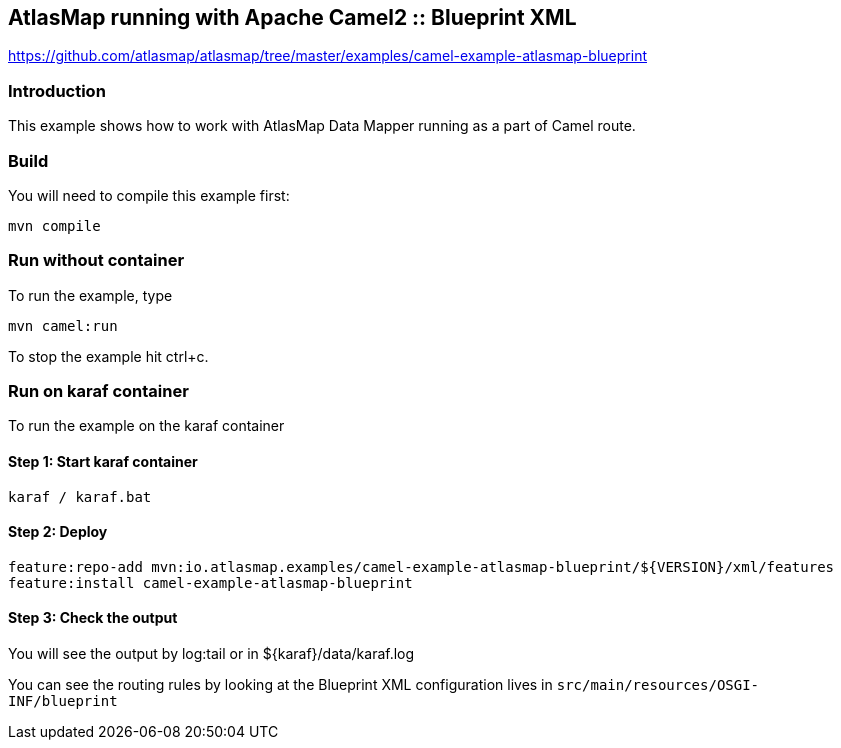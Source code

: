 == AtlasMap running with Apache Camel2 :: Blueprint XML
https://github.com/atlasmap/atlasmap/tree/master/examples/camel-example-atlasmap-blueprint

=== Introduction

This example shows how to work with AtlasMap Data Mapper running as a
part of Camel route.

=== Build

You will need to compile this example first:

....
mvn compile
....

=== Run without container

To run the example, type

....
mvn camel:run
....

To stop the example hit ctrl+c.

=== Run on karaf container

To run the example on the karaf container

==== Step 1: Start karaf container

....
karaf / karaf.bat
....

==== Step 2: Deploy

....
feature:repo-add mvn:io.atlasmap.examples/camel-example-atlasmap-blueprint/${VERSION}/xml/features
feature:install camel-example-atlasmap-blueprint
....

==== Step 3: Check the output

You will see the output by log:tail or in $\{karaf}/data/karaf.log

You can see the routing rules by looking at the Blueprint XML
configuration lives in `src/main/resources/OSGI-INF/blueprint`
